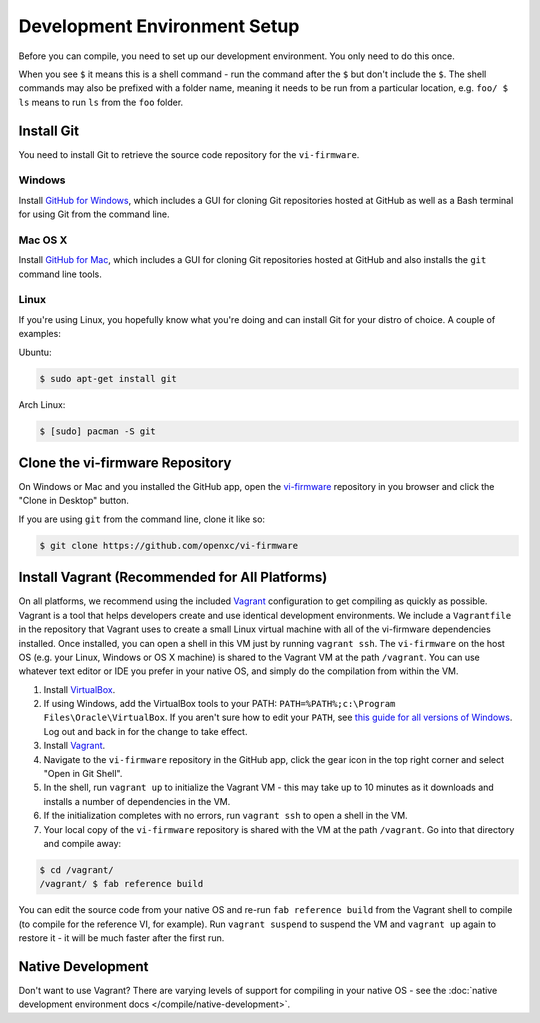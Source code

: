 =============================
Development Environment Setup
=============================

Before you can compile, you need to set up our development environment. You only
need to do this once.

When you see ``$`` it means this is a shell command - run the command after the
``$`` but don't include the ``$``. The shell commands may also be prefixed with
a folder name, meaning it needs to be run from a particular location, e.g.
``foo/ $ ls`` means to run ``ls`` from the ``foo`` folder.

.. _git:

Install Git
============

You need to install Git to retrieve the source code repository for the
``vi-firmware``.

Windows
^^^^^^^

Install `GitHub for Windows <https://windows.github.com/>`_, which includes a
GUI for cloning Git repositories hosted at GitHub as well as a Bash terminal
for using Git from the command line.

Mac OS X
^^^^^^^^

Install `GitHub for Mac <https://mac.github.com/>`_, which includes a
GUI for cloning Git repositories hosted at GitHub and also installs the
``git`` command line tools.

Linux
^^^^^

If you're using Linux, you hopefully know what you're doing and can install
Git for your distro of choice. A couple of examples:

Ubuntu:

.. code-block:: sh

   $ sudo apt-get install git

Arch Linux:

.. code-block:: sh

   $ [sudo] pacman -S git

Clone the vi-firmware Repository
================================

On Windows or Mac and you installed the GitHub app, open the `vi-firmware
<https://github.com/openxc/vi-firmware>`_ repository in you browser and click
the "Clone in Desktop" button.

If you are using ``git`` from the command line, clone it like so:

.. code-block:: sh

   $ git clone https://github.com/openxc/vi-firmware

Install Vagrant (Recommended for All Platforms)
===============================================

On all platforms, we recommend using the included `Vagrant
<http://www.vagrantup.com>`_ configuration to get compiling as quickly as
possible. Vagrant is a tool that helps developers create and use identical
development environments. We include a ``Vagrantfile`` in the repository that
Vagrant uses to create a small Linux virtual machine with all of the vi-firmware
dependencies installed. Once installed, you can open a shell in this VM just by
running ``vagrant ssh``. The ``vi-firmware`` on the host OS (e.g. your Linux,
Windows or OS X machine) is shared to the Vagrant VM at the path ``/vagrant``.
You can use whatever text editor or IDE you prefer in your native OS, and simply
do the compilation from within the VM.

#. Install `VirtualBox <https://www.virtualbox.org/>`_.
#. If using Windows, add the VirtualBox tools to your PATH:
   ``PATH=%PATH%;c:\Program Files\Oracle\VirtualBox``. If you aren't sure how to
   edit your ``PATH``, see `this guide for all versions of Windows
   <https://www.java.com/en/download/help/path.xml>`_. Log out and back in for
   the change to take effect.
#. Install `Vagrant <http://docs.vagrantup.com/v2/installation/index.html>`_.
#. Navigate to the ``vi-firmware`` repository in the GitHub app, click the gear
   icon in the top right corner and select "Open in Git Shell".
#. In the shell, run ``vagrant up`` to initialize the Vagrant VM - this may take
   up to 10 minutes as it downloads and installs a number of dependencies in the
   VM.
#. If the initialization completes with no errors, run ``vagrant ssh`` to open a
   shell in the VM.
#. Your local copy of the ``vi-firmware`` repository is shared with the VM at
   the path ``/vagrant``. Go into that directory and compile away:

.. code-block:: sh

   $ cd /vagrant/
   /vagrant/ $ fab reference build

You can edit the source code from your native OS and re-run ``fab reference
build`` from the Vagrant shell to compile (to compile for the reference VI, for
example). Run ``vagrant suspend`` to suspend the VM and ``vagrant up`` again to
restore it - it will be much faster after the first run.

Native Development
==================

Don't want to use Vagrant? There are varying levels of support for compiling in
your native OS - see the :doc:`native development environment docs
</compile/native-development>`.
